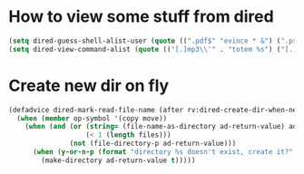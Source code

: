 * How to view some stuff from dired
  #+begin_src emacs-lisp
    (setq dired-guess-shell-alist-user (quote ((".pdf$" "evince * &") (".ps$" "evince * &" "gv * &" "lpr") (".mp3$" "see * &"))))
    (setq dired-view-command-alist (quote (("[.]mp3\\'" . "totem %s") ("[.]\\(ps\\|ps_pages\\|eps\\)\\(.gz\\)?\\'" . "gv -spartan -color -watch %s") ("[.]pdf\\'" . "evince %s") ("[.]\\(jpe?g\\|gif\\|png\\)\\'" . "eog %s") ("[.]dvi\\'" . "xdvi -sidemargin 0.5 -topmargin 1 %s") ("[.]gnumeric\\'" . "gnumeric %s"))))
  #+end_src
* Create new dir on fly
  #+begin_src emacs-lisp
    (defadvice dired-mark-read-file-name (after rv:dired-create-dir-when-needed (prompt dir op-symbol arg files &optional default) activate)
      (when (member op-symbol '(copy move))
        (when (and (or (string= (file-name-as-directory ad-return-value) ad-return-value)
                       (< 1 (length files)))
                   (not (file-directory-p ad-return-value)))
          (when (y-or-n-p (format "directory %s doesn't exist, create it?" ad-return-value))
            (make-directory ad-return-value t)))))
  #+end_src
